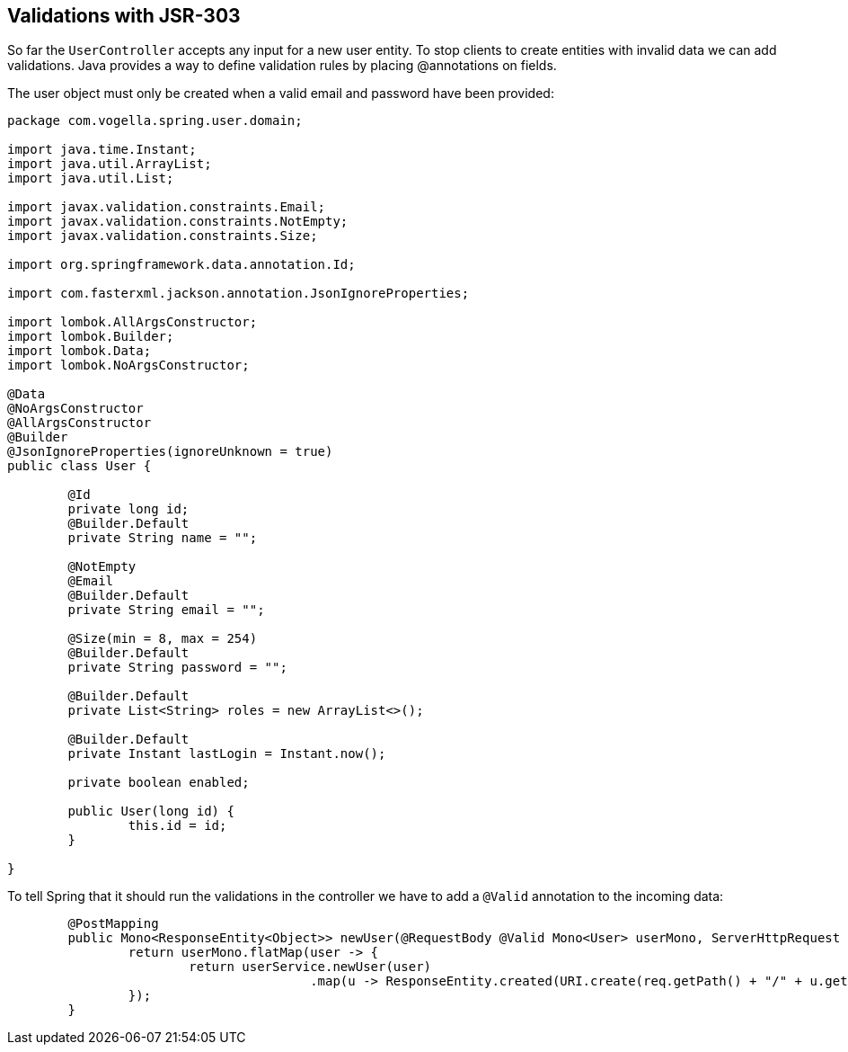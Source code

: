 == Validations with JSR-303

So far the `UserController` accepts any input for a new user entity.
To stop clients to create entities with invalid data we can add validations.
Java provides a way to define validation rules by placing @annotations on fields.

The user object must only be created when a valid email and password have been provided:

[source, java]
----
package com.vogella.spring.user.domain;

import java.time.Instant;
import java.util.ArrayList;
import java.util.List;

import javax.validation.constraints.Email;
import javax.validation.constraints.NotEmpty;
import javax.validation.constraints.Size;

import org.springframework.data.annotation.Id;

import com.fasterxml.jackson.annotation.JsonIgnoreProperties;

import lombok.AllArgsConstructor;
import lombok.Builder;
import lombok.Data;
import lombok.NoArgsConstructor;

@Data
@NoArgsConstructor
@AllArgsConstructor
@Builder
@JsonIgnoreProperties(ignoreUnknown = true)
public class User {

	@Id
	private long id;
	@Builder.Default
	private String name = "";

	@NotEmpty
	@Email
	@Builder.Default
	private String email = "";

	@Size(min = 8, max = 254)
	@Builder.Default
	private String password = "";

	@Builder.Default
	private List<String> roles = new ArrayList<>();

	@Builder.Default
	private Instant lastLogin = Instant.now();

	private boolean enabled;
	
	public User(long id) {
		this.id = id;
	}

}
----

To tell Spring that it should run the validations in the controller we have to add a `@Valid` annotation to the incoming data:

[source, java]
----
	@PostMapping
	public Mono<ResponseEntity<Object>> newUser(@RequestBody @Valid Mono<User> userMono, ServerHttpRequest req) {
		return userMono.flatMap(user -> {
			return userService.newUser(user)
					.map(u -> ResponseEntity.created(URI.create(req.getPath() + "/" + u.getId())).build());
		});
	}
----

